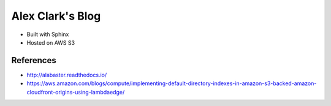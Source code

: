 Alex Clark's Blog
=================

- Built with Sphinx
- Hosted on AWS S3

References
----------

- http://alabaster.readthedocs.io/
- https://aws.amazon.com/blogs/compute/implementing-default-directory-indexes-in-amazon-s3-backed-amazon-cloudfront-origins-using-lambdaedge/
